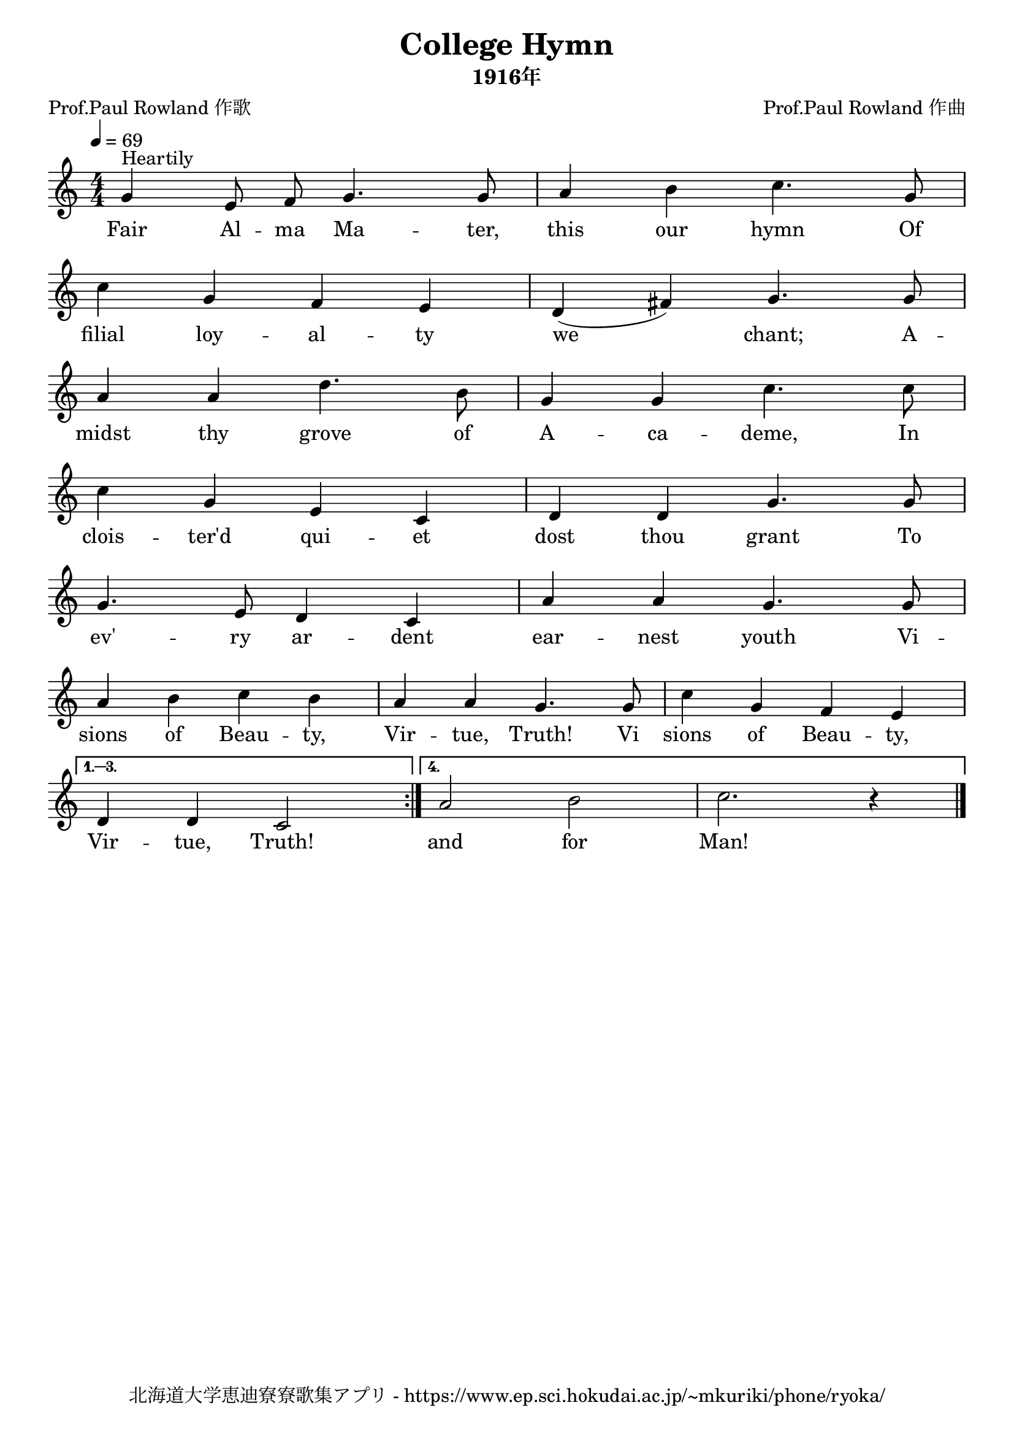 \version "2.18.2"

\paper {indent = 0}

\header {
  title = "College Hymn"
  subtitle = "1916年"
  composer = "Prof.Paul Rowland 作曲"
  poet = "Prof.Paul Rowland 作歌"
  tagline = "北海道大学恵迪寮寮歌集アプリ - https://www.ep.sci.hokudai.ac.jp/~mkuriki/phone/ryoka/"
}


melody = \relative c''{
  \tempo 4 = 69
  \autoBeamOff
  \numericTimeSignature
  \override BreathingSign.text = \markup { \musicglyph #"scripts.upedaltoe" } % ブレスの記号指定
  \key c \major
  \time 4/4
  %\set melismaBusyProperties = #'()
  \repeat volta 4 {
  g4 ^\markup "Heartily" e8 f8 g4. g8 |
  a4 b4 c4. g8 | \break
  c4 g4 f4 e4 |
  d4 ( fis4 ) g4. g8 | \break
  a4 a4  d4. b8 |
  g4 g4 c4. c8 | \break
  c4 g4 e4 c4 |
  d4 d4 g4. g8 | \break
  g4.e8 d4 c4 |
  a'4 a4 g4. g8 | \break
  a4 b4 c4 b4 |
  a4 a4 g4. g8 |
  c4 g4 f4 e4 | \break }
  \alternative {{
    d4 d4 c2 }{
      a'2 b2 |
      c2. r4 }}
  \bar "|."
}

text = \lyricmode {
  Fair Al -- ma Ma -- ter, this our hymn Of
  filial loy -- al -- ty we chant; A --
  midst thy grove of A -- ca -- deme, In
  clois -- ter'd qui -- et dost thou grant To
  ev' -- ry ar -- dent ear -- nest youth Vi -- 
  sions of Beau -- ty, Vir -- tue, Truth! Vi sions of Beau -- ty,
  Vir -- tue, Truth! and for Man!
}

harmony = \chordmode {
}

\score {
  <<
    % メロディーライン
    \new Voice = "one"{\melody}
    % 歌詞
    \new Lyrics \lyricsto "one" \text
    % 太鼓
    % \new DrumStaff \with{
    %   \remove "Time_signature_engraver"
    %   drumStyleTable = #percussion-style
    %   \override StaffSymbol.line-count = #1
    %   \hide Stem
    % }
    % \drum
  >>
  
\midi {}
\layout {
  \context {
    \Score
    \remove "Bar_number_engraver"
  }
}

}


